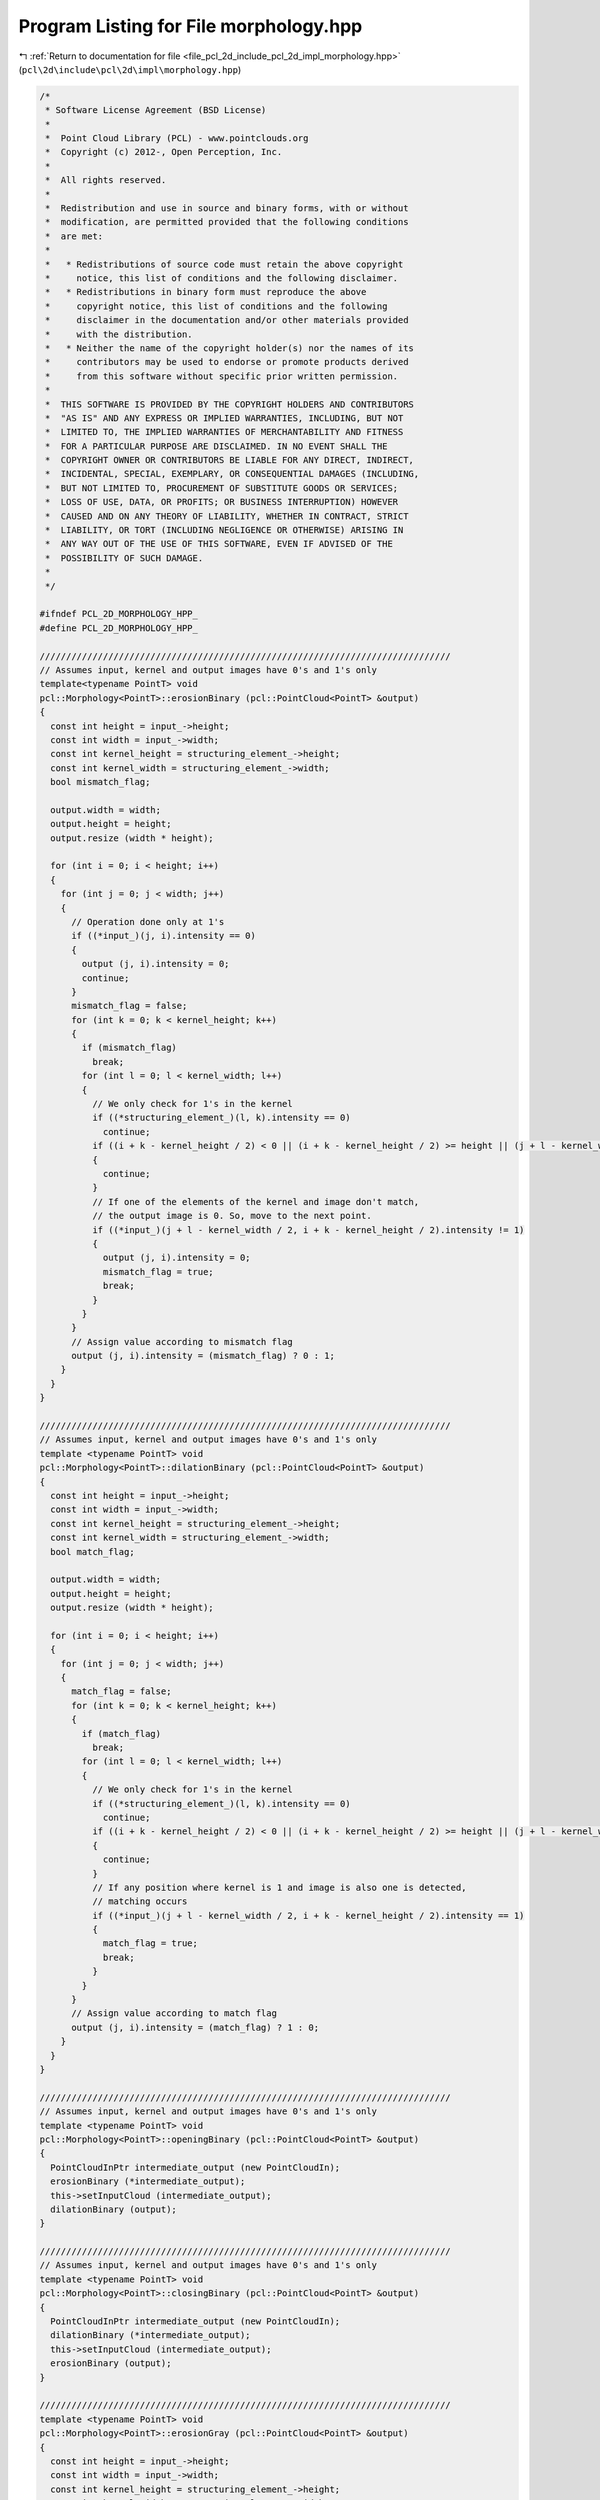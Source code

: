 
.. _program_listing_file_pcl_2d_include_pcl_2d_impl_morphology.hpp:

Program Listing for File morphology.hpp
=======================================

|exhale_lsh| :ref:`Return to documentation for file <file_pcl_2d_include_pcl_2d_impl_morphology.hpp>` (``pcl\2d\include\pcl\2d\impl\morphology.hpp``)

.. |exhale_lsh| unicode:: U+021B0 .. UPWARDS ARROW WITH TIP LEFTWARDS

.. code-block:: cpp

   /*
    * Software License Agreement (BSD License)
    *
    *  Point Cloud Library (PCL) - www.pointclouds.org
    *  Copyright (c) 2012-, Open Perception, Inc.
    *
    *  All rights reserved.
    *
    *  Redistribution and use in source and binary forms, with or without
    *  modification, are permitted provided that the following conditions
    *  are met:
    *
    *   * Redistributions of source code must retain the above copyright
    *     notice, this list of conditions and the following disclaimer.
    *   * Redistributions in binary form must reproduce the above
    *     copyright notice, this list of conditions and the following
    *     disclaimer in the documentation and/or other materials provided
    *     with the distribution.
    *   * Neither the name of the copyright holder(s) nor the names of its
    *     contributors may be used to endorse or promote products derived
    *     from this software without specific prior written permission.
    *
    *  THIS SOFTWARE IS PROVIDED BY THE COPYRIGHT HOLDERS AND CONTRIBUTORS
    *  "AS IS" AND ANY EXPRESS OR IMPLIED WARRANTIES, INCLUDING, BUT NOT
    *  LIMITED TO, THE IMPLIED WARRANTIES OF MERCHANTABILITY AND FITNESS
    *  FOR A PARTICULAR PURPOSE ARE DISCLAIMED. IN NO EVENT SHALL THE
    *  COPYRIGHT OWNER OR CONTRIBUTORS BE LIABLE FOR ANY DIRECT, INDIRECT,
    *  INCIDENTAL, SPECIAL, EXEMPLARY, OR CONSEQUENTIAL DAMAGES (INCLUDING,
    *  BUT NOT LIMITED TO, PROCUREMENT OF SUBSTITUTE GOODS OR SERVICES;
    *  LOSS OF USE, DATA, OR PROFITS; OR BUSINESS INTERRUPTION) HOWEVER
    *  CAUSED AND ON ANY THEORY OF LIABILITY, WHETHER IN CONTRACT, STRICT
    *  LIABILITY, OR TORT (INCLUDING NEGLIGENCE OR OTHERWISE) ARISING IN
    *  ANY WAY OUT OF THE USE OF THIS SOFTWARE, EVEN IF ADVISED OF THE
    *  POSSIBILITY OF SUCH DAMAGE.
    *
    */
   
   #ifndef PCL_2D_MORPHOLOGY_HPP_
   #define PCL_2D_MORPHOLOGY_HPP_
   
   //////////////////////////////////////////////////////////////////////////////
   // Assumes input, kernel and output images have 0's and 1's only
   template<typename PointT> void
   pcl::Morphology<PointT>::erosionBinary (pcl::PointCloud<PointT> &output)
   {
     const int height = input_->height;
     const int width = input_->width;
     const int kernel_height = structuring_element_->height;
     const int kernel_width = structuring_element_->width;
     bool mismatch_flag;
   
     output.width = width;
     output.height = height;
     output.resize (width * height);
   
     for (int i = 0; i < height; i++)
     {
       for (int j = 0; j < width; j++)
       {
         // Operation done only at 1's
         if ((*input_)(j, i).intensity == 0)
         {
           output (j, i).intensity = 0;
           continue;
         }
         mismatch_flag = false;
         for (int k = 0; k < kernel_height; k++)
         {
           if (mismatch_flag)
             break;
           for (int l = 0; l < kernel_width; l++)
           {
             // We only check for 1's in the kernel
             if ((*structuring_element_)(l, k).intensity == 0)
               continue;
             if ((i + k - kernel_height / 2) < 0 || (i + k - kernel_height / 2) >= height || (j + l - kernel_width / 2) < 0 || (j + l - kernel_width / 2) >= width)
             {
               continue;
             }
             // If one of the elements of the kernel and image don't match, 
             // the output image is 0. So, move to the next point.
             if ((*input_)(j + l - kernel_width / 2, i + k - kernel_height / 2).intensity != 1)
             {
               output (j, i).intensity = 0;
               mismatch_flag = true;
               break;
             }
           }
         }
         // Assign value according to mismatch flag
         output (j, i).intensity = (mismatch_flag) ? 0 : 1;
       }
     }
   }
   
   //////////////////////////////////////////////////////////////////////////////
   // Assumes input, kernel and output images have 0's and 1's only
   template <typename PointT> void
   pcl::Morphology<PointT>::dilationBinary (pcl::PointCloud<PointT> &output)
   {
     const int height = input_->height;
     const int width = input_->width;
     const int kernel_height = structuring_element_->height;
     const int kernel_width = structuring_element_->width;
     bool match_flag;
   
     output.width = width;
     output.height = height;
     output.resize (width * height);
   
     for (int i = 0; i < height; i++)
     {
       for (int j = 0; j < width; j++)
       {
         match_flag = false;
         for (int k = 0; k < kernel_height; k++)
         {
           if (match_flag)
             break;
           for (int l = 0; l < kernel_width; l++)
           {
             // We only check for 1's in the kernel
             if ((*structuring_element_)(l, k).intensity == 0)
               continue;
             if ((i + k - kernel_height / 2) < 0 || (i + k - kernel_height / 2) >= height || (j + l - kernel_width / 2) < 0 || (j + l - kernel_width / 2) >= height)
             {
               continue;
             }
             // If any position where kernel is 1 and image is also one is detected, 
             // matching occurs
             if ((*input_)(j + l - kernel_width / 2, i + k - kernel_height / 2).intensity == 1)
             {
               match_flag = true;
               break;
             }
           }
         }
         // Assign value according to match flag
         output (j, i).intensity = (match_flag) ? 1 : 0;
       }
     }
   }
   
   //////////////////////////////////////////////////////////////////////////////
   // Assumes input, kernel and output images have 0's and 1's only
   template <typename PointT> void
   pcl::Morphology<PointT>::openingBinary (pcl::PointCloud<PointT> &output)
   {
     PointCloudInPtr intermediate_output (new PointCloudIn);
     erosionBinary (*intermediate_output);
     this->setInputCloud (intermediate_output);
     dilationBinary (output);
   }
   
   //////////////////////////////////////////////////////////////////////////////
   // Assumes input, kernel and output images have 0's and 1's only
   template <typename PointT> void
   pcl::Morphology<PointT>::closingBinary (pcl::PointCloud<PointT> &output)
   {
     PointCloudInPtr intermediate_output (new PointCloudIn);
     dilationBinary (*intermediate_output);
     this->setInputCloud (intermediate_output);
     erosionBinary (output);
   }
   
   //////////////////////////////////////////////////////////////////////////////
   template <typename PointT> void
   pcl::Morphology<PointT>::erosionGray (pcl::PointCloud<PointT> &output)
   {
     const int height = input_->height;
     const int width = input_->width;
     const int kernel_height = structuring_element_->height;
     const int kernel_width = structuring_element_->width;
     float min;
     output.resize (width * height);
     output.width = width;
     output.height = height;
   
     for (int i = 0; i < height; i++)
     {
       for (int j = 0; j < width; j++)
       {
         min = -1;
         for (int k = 0; k < kernel_height; k++)
         {
           for (int l = 0; l < kernel_width; l++)
           {
             // We only check for 1's in the kernel
             if ((*structuring_element_)(l, k).intensity == 0)
               continue;
             if ((i + k - kernel_height / 2) < 0 || (i + k - kernel_height / 2) >= height || (j + l - kernel_width / 2) < 0 || (j + l - kernel_width / 2) >= width)
             {
               continue;
             }
             // If one of the elements of the kernel and image don't match, 
             // the output image is 0. So, move to the next point.
             if ((*input_)(j + l - kernel_width / 2, i + k - kernel_height / 2).intensity < min || min == -1)
             {
               min = (*input_)(j + l - kernel_width / 2, i + k - kernel_height / 2).intensity;
             }
           }
         }
         // Assign value according to mismatch flag
         output (j, i).intensity = min;
       }
     }
   }
   
   //////////////////////////////////////////////////////////////////////////////
   template <typename PointT> void
   pcl::Morphology<PointT>::dilationGray (pcl::PointCloud<PointT> &output)
   {
     const int height = input_->height;
     const int width = input_->width;
     const int kernel_height = structuring_element_->height;
     const int kernel_width = structuring_element_->width;
     float max;
   
     output.resize (width * height);
     output.width = width;
     output.height = height;
   
     for (int i = 0; i < height; i++)
     {
       for (int j = 0; j < width; j++)
       {
         max = -1;
         for (int k = 0; k < kernel_height; k++)
         {
           for (int l = 0; l < kernel_width; l++)
           {
             // We only check for 1's in the kernel
             if ((*structuring_element_)(l, k).intensity == 0)
               continue;
             if ((i + k - kernel_height / 2) < 0 || (i + k - kernel_height / 2) >= height || (j + l - kernel_width / 2) < 0 || (j + l - kernel_width / 2) >= width)
             {
               continue;
             }
             // If one of the elements of the kernel and image don't match, 
             // the output image is 0. So, move to the next point.
             if ((*input_)(j + l - kernel_width / 2, i + k - kernel_height / 2).intensity > max || max == -1)
             {
               max = (*input_)(j + l - kernel_width / 2, i + k - kernel_height / 2).intensity;
             }
           }
         }
         // Assign value according to mismatch flag
         output (j, i).intensity = max;
       }
     }
   }
   
   //////////////////////////////////////////////////////////////////////////////
   template <typename PointT> void
   pcl::Morphology<PointT>::openingGray (pcl::PointCloud<PointT> &output)
   {
     PointCloudInPtr intermediate_output (new PointCloudIn);
     erosionGray (*intermediate_output);
     this->setInputCloud (intermediate_output);
     dilationGray (output);
   }
   
   //////////////////////////////////////////////////////////////////////////////
   template <typename PointT> void
   pcl::Morphology<PointT>::closingGray (pcl::PointCloud<PointT> &output)
   {
     PointCloudInPtr intermediate_output (new PointCloudIn);
     dilationGray (*intermediate_output);
     this->setInputCloud (intermediate_output);
     erosionGray (output);
   }
   
   //////////////////////////////////////////////////////////////////////////////
   template <typename PointT> void
   pcl::Morphology<PointT>::subtractionBinary (
       pcl::PointCloud<PointT> &output, 
       const pcl::PointCloud<PointT> &input1, 
       const pcl::PointCloud<PointT> &input2)
   {
     const int height = (input1.height < input2.height) ? input1.height : input2.height;
     const int width = (input1.width < input2.width) ? input1.width : input2.width;
     output.width = width;
     output.height = height;
     output.resize (height * width);
   
     for (size_t i = 0; i < output.size (); ++i)
     {
       if (input1[i].intensity == 1 && input2[i].intensity == 0)
         output[i].intensity = 1;
       else
         output[i].intensity = 0;
     }
   }
   
   //////////////////////////////////////////////////////////////////////////////
   template <typename PointT> void
   pcl::Morphology<PointT>::unionBinary (
       pcl::PointCloud<PointT> &output, 
       const pcl::PointCloud<PointT> &input1, 
       const pcl::PointCloud<PointT> &input2)
   {
     const int height = (input1.height < input2.height) ? input1.height : input2.height;
     const int width = (input1.width < input2.width) ? input1.width : input2.width;
     output.width = width;
     output.height = height;
     output.resize (height * width);
   
     for (size_t i = 0; i < output.size (); ++i)
     {
       if (input1[i].intensity == 1 || input2[i].intensity == 1)
         output[i].intensity = 1;
       else
         output[i].intensity = 0;
     }
   }
   
   //////////////////////////////////////////////////////////////////////////////
   template <typename PointT> void
   pcl::Morphology<PointT>::intersectionBinary (
       pcl::PointCloud<PointT> &output, 
       const pcl::PointCloud<PointT> &input1, 
       const pcl::PointCloud<PointT> &input2)
   {
     const int height = (input1.height < input2.height) ? input1.height : input2.height;
     const int width = (input1.width < input2.width) ? input1.width : input2.width;
     output.width = width;
     output.height = height;
     output.resize (height * width);
   
     for (size_t i = 0; i < output.size (); ++i)
     {
       if (input1[i].intensity == 1 && input2[i].intensity == 1)
         output[i].intensity = 1;
       else
         output[i].intensity = 0;
     }
   }
   
   //////////////////////////////////////////////////////////////////////////////
   template <typename PointT> void
   pcl::Morphology<PointT>::structuringElementCircular (
       pcl::PointCloud<PointT> &kernel, const int radius)
   {
     const int dim = 2 * radius;
     kernel.height = dim;
     kernel.width = dim;
     kernel.resize (dim * dim);
   
     for (int i = 0; i < dim; i++)
     {
       for (int j = 0; j < dim; j++)
       {
         if (((i - radius) * (i - radius) + (j - radius) * (j - radius)) < radius * radius)
           kernel (j, i).intensity = 1;
         else
           kernel (j, i).intensity = 0;
       }
     }
   }
   
   //////////////////////////////////////////////////////////////////////////////
   template <typename PointT> void
   pcl::Morphology<PointT>::structuringElementRectangle (
       pcl::PointCloud<PointT> &kernel, const int height, const int width)
   {
     kernel.height = height;
     kernel.width = width;
     kernel.resize (height * width);
     for (size_t i = 0; i < kernel.size (); ++i)
       kernel[i].intensity = 1;
   }
   
   //////////////////////////////////////////////////////////////////////////////
   template <typename PointT> void
   pcl::Morphology<PointT>::setStructuringElement (const PointCloudInPtr &structuring_element)
   {
     structuring_element_ = structuring_element;
   }
   
   #endif    // PCL_2D_MORPHOLOGY_HPP_
